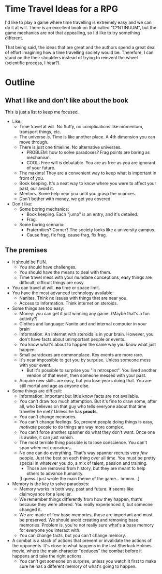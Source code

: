 * Time Travel Ideas for a RPG

  I'd like to play a game where time travelling is extremely easy and we can do it at will. There is an excellent book on that called "CºNTINUUM", but the game mechanics are not that appealling, so I'd like to try something different.

  That being said, the ideas that are great and the authors spend a great deal of effort imagining how a time travelling society would be. Therefore, I can stand on the their shoulders instead of trying to reinvent the wheel (scientific process, I hear?).

* Outline

** What I like and don't like about the book

   This is just a list to keep me focused.

   - Like:
     - Time travel at will. No fluffy, no complications like momentum, transport things, etc.
     - The universe /is/. Time is like another place. A 4th dimension you can move through.
     - There is just one timeline. No alternative universes.
       - PROBLEM: how to solve paradoxes? Frag points are boring as mechanism.
       - COOL: Free will is debatable. You are as free as you are ignorant of your future.
     - The maxims! They are a convenient way to keep what is important in front of you.
     - Book keeping. It's a neat way to know where you were to affect your past, our avoid it.
     - Mentors. Some help near you until you grasp the nuances.
     - Don't bother with money, we get you covered.
   - Don't like:
     - Some boring mechanics:
       - Book keeping. Each "jump" is an entry, and it's detailed.
       - Frag.
     - Some boring scenario:
       - Fraternities? Corner? The society looks like a university campus.
       - Cause frag, fix frag, cause frag, fix frag.

** The premises
   - It should be FUN.
     - You should have challenges.
     - You should have the means to deal with them.
     - Time travel mess with your mundane conceptions, easy things are difficult, difficult things are easy.
   - You can travel at will, *no* time or space limit.
   - You have the most advanced technology available:
     - Nanites. Think no issues with things that are near you.
     - Access to Information. Think internet on steroids.
   - Some things are too easy:
     - Money: you can get it just winning any game. (Maybe that's a fun activity?)
     - Clothes and language: Nanite and and internal computer in your brain
     - Information: An internet with steroids is in your brain. However, you don't have facts about unimportant people or events.
     - You know what's about to happen the same way you know what just happen.
     - Small paradoxes are commonplace. Key events are more rare.
     - It's near impossible to get you by surprise. Unless someone mess with your event.
       - But it's possible to surprise you "in retrospect". You lived another version of that event, then someone messed with your past.
     - Acquire new skills are easy, but you lose years doing that. You are still mortal and age as anyone else.
   - Some things are difficult:
     - Information: Important but little know facts are not available.
     - You can't draw too much attemption. But it's fine to draw some, after all, who believes on that guy who tells everyone about that time traveller he met? Unless he has *proofs*.
     - You can't change memories.
     - You can't change feelings. So, prevent people doing things is easy, /motivate/ people to do things are way more complex.
     - You can't force another spanner do what they don't want. Once one is awake, it can just vanish.
     - The most terrible thing possible is to lose conscience. You can't span when not conscious.
     - No one can do everything. That's way spanner recruits very /few/ people. Just the best on each thing over all time. You must be pretty special in whatever you do, a mix of talent, passion and training.
       - Those are removed from history, but they are meant to help others to advance humanity.
       [I guess I just wrote the main theme of the game... hmmm...]
   - Memory is the key to solve paradoxes:
     - Memory works in both way, past and future. It seems like clairvoyance for a leveller.
     - We remember things differently from how they happen, that's because they were altered. You really experienced it, but someone changed it.
     - We are made of few base memories, those are important and must be preserved. We should avoid creating and removing base memories. Problem is, you're not really sure what's a base memory for everyone you interact with.
     - You can change facts, but you can't change memory.
   - A combat is a stack of actions that prevent or invalidate the actions of the opponents. It's close to what happens in the last Sherlock Holmes movie, where the main character "deduces" the combat before it happens and take the right actions.
     - You can't get someone on surprise, unless you watch it first to make sure he has a different memory of what's going to happen.
